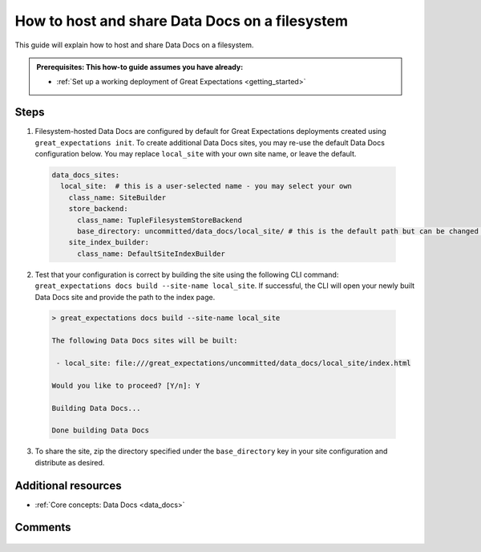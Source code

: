 .. _how_to_guides__configuring_data_docs__how_to_host_and_share_data_docs_on_a_filesystem:

How to host and share Data Docs on a filesystem
================================================

This guide will explain how to host and share Data Docs on a filesystem.

.. admonition:: Prerequisites: This how-to guide assumes you have already:

    - :ref:`Set up a working deployment of Great Expectations <getting_started>`

Steps
-----

1. Filesystem-hosted Data Docs are configured by default for Great Expectations deployments created using ``great_expectations init``. To create additional Data Docs sites, you may re-use the default Data Docs configuration below. You may replace ``local_site`` with your own site name, or leave the default.

  .. code-block:: yaml
  
    data_docs_sites:
      local_site:  # this is a user-selected name - you may select your own
        class_name: SiteBuilder
        store_backend:
          class_name: TupleFilesystemStoreBackend
          base_directory: uncommitted/data_docs/local_site/ # this is the default path but can be changed as required
        site_index_builder:
          class_name: DefaultSiteIndexBuilder

2. Test that your configuration is correct by building the site using the following CLI command: ``great_expectations docs build --site-name local_site``. If successful, the CLI will open your newly built Data Docs site and provide the path to the index page.

  .. code-block:: bash
  
    > great_expectations docs build --site-name local_site
    
    The following Data Docs sites will be built:
    
     - local_site: file:///great_expectations/uncommitted/data_docs/local_site/index.html
    
    Would you like to proceed? [Y/n]: Y
    
    Building Data Docs...
    
    Done building Data Docs
    
3. To share the site, zip the directory specified under the ``base_directory`` key in your site configuration and distribute as desired.

Additional resources
--------------------

- :ref:`Core concepts: Data Docs <data_docs>` 

Comments
--------

  .. discourse::
     :topic_identifier: 230
